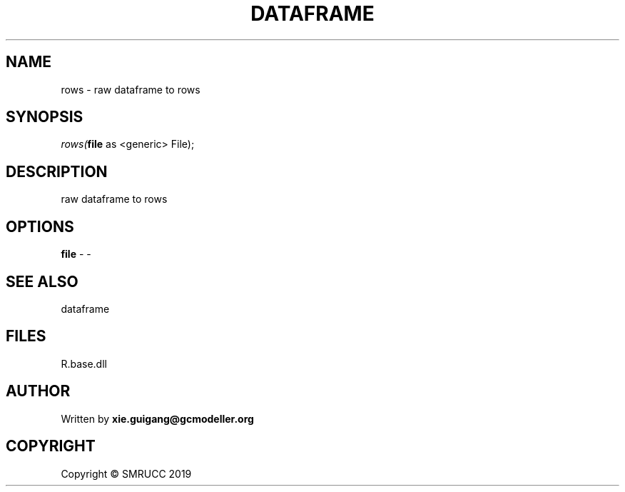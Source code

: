 .\" man page create by R# package system.
.TH DATAFRAME 4 2020-11-09 "rows" "rows"
.SH NAME
rows \- raw dataframe to rows
.SH SYNOPSIS
\fIrows(\fBfile\fR as <generic> File);\fR
.SH DESCRIPTION
.PP
raw dataframe to rows
.PP
.SH OPTIONS
.PP
\fBfile\fB \fR\- -
.PP
.SH SEE ALSO
dataframe
.SH FILES
.PP
R.base.dll
.PP
.SH AUTHOR
Written by \fBxie.guigang@gcmodeller.org\fR
.SH COPYRIGHT
Copyright © SMRUCC 2019
